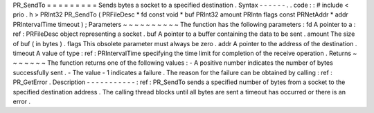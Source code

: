 PR_SendTo
=
=
=
=
=
=
=
=
=
Sends
bytes
a
socket
to
a
specified
destination
.
Syntax
-
-
-
-
-
-
.
.
code
:
:
#
include
<
prio
.
h
>
PRInt32
PR_SendTo
(
PRFileDesc
*
fd
const
void
*
buf
PRInt32
amount
PRIntn
flags
const
PRNetAddr
*
addr
PRIntervalTime
timeout
)
;
Parameters
~
~
~
~
~
~
~
~
~
~
The
function
has
the
following
parameters
:
fd
A
pointer
to
a
:
ref
:
PRFileDesc
object
representing
a
socket
.
buf
A
pointer
to
a
buffer
containing
the
data
to
be
sent
.
amount
The
size
of
buf
(
in
bytes
)
.
flags
This
obsolete
parameter
must
always
be
zero
.
addr
A
pointer
to
the
address
of
the
destination
.
timeout
A
value
of
type
:
ref
:
PRIntervalTime
specifying
the
time
limit
for
completion
of
the
receive
operation
.
Returns
~
~
~
~
~
~
~
The
function
returns
one
of
the
following
values
:
-
A
positive
number
indicates
the
number
of
bytes
successfully
sent
.
-
The
value
-
1
indicates
a
failure
.
The
reason
for
the
failure
can
be
obtained
by
calling
:
ref
:
PR_GetError
.
Description
-
-
-
-
-
-
-
-
-
-
-
:
ref
:
PR_SendTo
sends
a
specified
number
of
bytes
from
a
socket
to
the
specified
destination
address
.
The
calling
thread
blocks
until
all
bytes
are
sent
a
timeout
has
occurred
or
there
is
an
error
.
